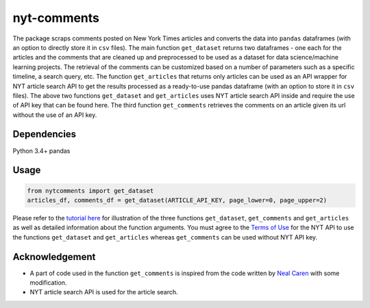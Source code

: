 nyt-comments
******************************

The package scraps comments posted on New York Times articles and converts the data into ``pandas`` dataframes (with an option to directly store it in ``csv`` files). The main function ``get_dataset`` returns two dataframes - one each for the articles and the comments that are cleaned up and preprocessed to be used as a dataset for data science/machine learning projects. The retrieval of the comments can be customized based on a number of parameters such as a specific timeline, a search query, etc. The function ``get_articles`` that returns only articles can be used as an API wrapper for NYT article search API to get the results processed as a ready-to-use pandas dataframe (with an option to store it in ``csv`` files). The above two functions ``get_dataset`` and ``get_articles`` uses NYT article search API inside and require the use of API key that can be found here. The third function ``get_comments`` retrieves the comments on an article given its url without the use of an API key.


Dependencies
------------
Python 3.4+
pandas 

Usage
-------
.. code:: python

  from nytcomments import get_dataset
  articles_df, comments_df = get_dataset(ARTICLE_API_KEY, page_lower=0, page_upper=2)

Please refer to the `tutorial here <https://github.com/AashitaK/nyt-comments/blob/master/Tutorial.ipynb>`_ for illustration of the three functions ``get_dataset``, ``get_comments`` and ``get_articles`` as well as detailed information about the function arguments. You must agree to the `Terms of Use <http://developer.nytimes.com/tou>`_ for the NYT API to use the functions ``get_dataset`` and ``get_articles`` whereas ``get_comments`` can be used without NYT API key.

Acknowledgement
---------------
* A part of code used in the function ``get_comments`` is inspired from the code written by `Neal Caren <http://nealcaren.web.unc.edu/scraping-comments-from-the-new-york-times/>`_ with some modification.
* NYT article search API is used for the article search.



